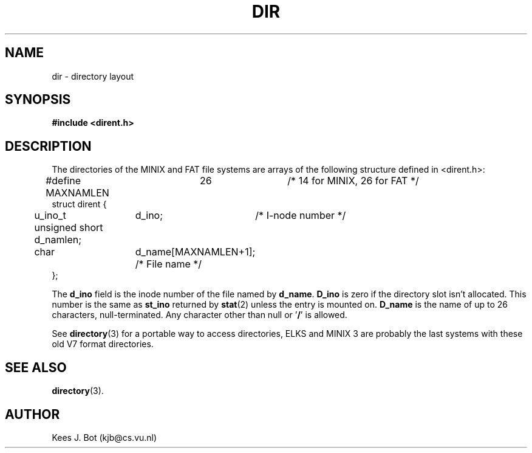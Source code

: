 .TH DIR 5
.SH NAME
dir \- directory layout
.SH SYNOPSIS
.nf
.ft B
#include <dirent.h>
.SH DESCRIPTION
The directories of the MINIX and FAT file systems are arrays of the
following structure defined in <dirent.h>:
.PP
.nf
.ta +5n +15n +15n
#define MAXNAMLEN	26		   /* 14 for MINIX, 26 for FAT */
struct dirent {
	u_ino_t	d_ino;	        /* I-node number */
	unsigned short d_namlen;
	char	d_name[MAXNAMLEN+1];   /* File name */
};
.fi
.DT
.PP
The
.B d_ino
field is the inode number of the file named by
.BR d_name .
.B D_ino
is zero if the directory slot isn't allocated.  This number is the same as
.B st_ino
returned by
.BR stat (2)
unless the entry is mounted on.
.B D_name
is the name of up to 26 characters, null-terminated.
Any character other than null or '\fB/\fP' is allowed.
.PP
See
.BR directory (3)
for a portable way to access directories, ELKS and MINIX 3 are probably the last systems
with these old V7 format directories.
.SH "SEE ALSO"
.BR directory (3).
.SH AUTHOR
Kees J. Bot (kjb@cs.vu.nl)
